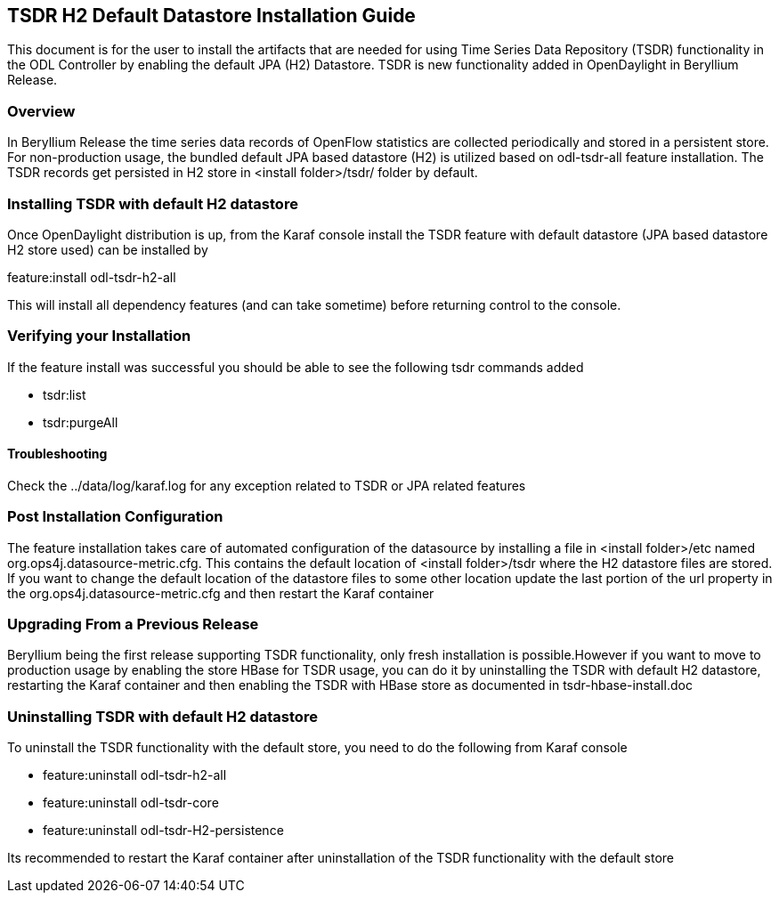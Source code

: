 == TSDR H2 Default Datastore Installation Guide
This document is for the user to install the artifacts that are needed
for using Time Series Data Repository (TSDR) functionality in the ODL Controller by enabling the default JPA (H2) Datastore. TSDR is new functionality added in OpenDaylight in Beryllium Release. 

=== Overview
In Beryllium Release the time series data records of OpenFlow statistics are collected periodically and stored in a persistent store. For non-production usage, the bundled default JPA based datastore (H2) is utilized based on odl-tsdr-all feature installation. The TSDR records get persisted in H2 store in <install folder>/tsdr/ folder by default.  

=== Installing TSDR with default H2 datastore
Once OpenDaylight distribution is up, from the Karaf console install the TSDR feature with default datastore (JPA based datastore H2 store used) can be installed by 

feature:install odl-tsdr-h2-all

This will install all dependency features (and can take sometime) before returning control to the console. 

=== Verifying your Installation
If the feature install was successful you should be able to see the following tsdr commands added 

* tsdr:list
* tsdr:purgeAll

==== Troubleshooting
Check the ../data/log/karaf.log for any exception related to TSDR or JPA related features  

=== Post Installation Configuration
The feature installation takes care of automated configuration of the datasource by installing a file in <install folder>/etc named org.ops4j.datasource-metric.cfg. This contains the default location of <install folder>/tsdr where the H2 datastore files are stored. If you want to change the default location of the datastore files to some other location update the last portion of the url property in the org.ops4j.datasource-metric.cfg and then restart the Karaf container 

=== Upgrading From a Previous Release
Beryllium being the first release supporting TSDR functionality, only fresh installation is possible.However if you want to move to production usage by enabling the store HBase for TSDR usage, you can do it by uninstalling the TSDR with default H2 datastore, restarting the Karaf container and then enabling the TSDR with HBase store as documented in tsdr-hbase-install.doc  

=== Uninstalling TSDR with default H2 datastore 
To uninstall the TSDR functionality with the default store, you need to do the following from Karaf console

* feature:uninstall odl-tsdr-h2-all
* feature:uninstall odl-tsdr-core
* feature:uninstall odl-tsdr-H2-persistence

Its recommended to restart the Karaf container after uninstallation of the TSDR functionality with the default store

